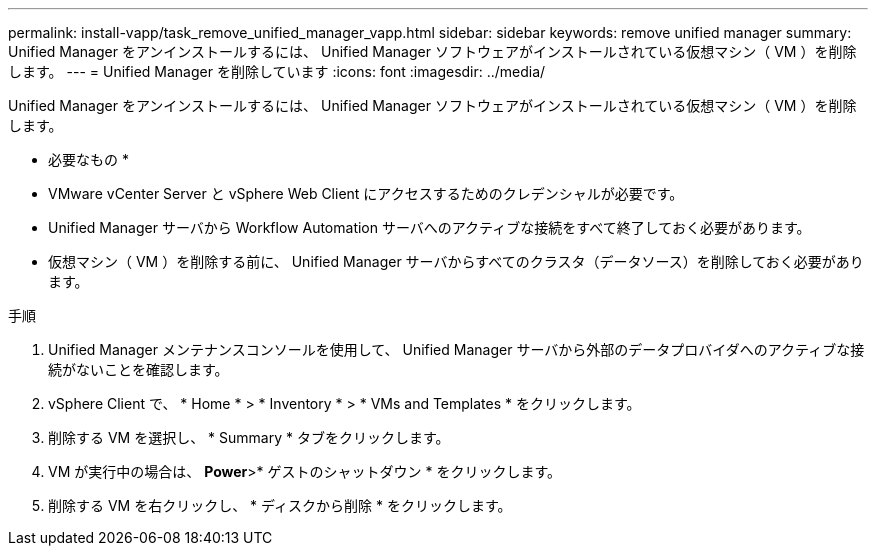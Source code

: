 ---
permalink: install-vapp/task_remove_unified_manager_vapp.html 
sidebar: sidebar 
keywords: remove unified manager 
summary: Unified Manager をアンインストールするには、 Unified Manager ソフトウェアがインストールされている仮想マシン（ VM ）を削除します。 
---
= Unified Manager を削除しています
:icons: font
:imagesdir: ../media/


[role="lead"]
Unified Manager をアンインストールするには、 Unified Manager ソフトウェアがインストールされている仮想マシン（ VM ）を削除します。

* 必要なもの *

* VMware vCenter Server と vSphere Web Client にアクセスするためのクレデンシャルが必要です。
* Unified Manager サーバから Workflow Automation サーバへのアクティブな接続をすべて終了しておく必要があります。
* 仮想マシン（ VM ）を削除する前に、 Unified Manager サーバからすべてのクラスタ（データソース）を削除しておく必要があります。


.手順
. Unified Manager メンテナンスコンソールを使用して、 Unified Manager サーバから外部のデータプロバイダへのアクティブな接続がないことを確認します。
. vSphere Client で、 * Home * > * Inventory * > * VMs and Templates * をクリックします。
. 削除する VM を選択し、 * Summary * タブをクリックします。
. VM が実行中の場合は、 *Power*>* ゲストのシャットダウン * をクリックします。
. 削除する VM を右クリックし、 * ディスクから削除 * をクリックします。

